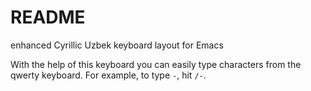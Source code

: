 * README
  enhanced Cyrillic Uzbek keyboard layout for Emacs

  With the help of this keyboard you can easily type characters from the
  qwerty keyboard. For example, to type ~-~, hit ~/-~.
